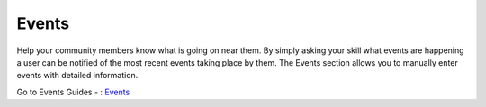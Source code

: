 Events
======

Help your community members know what is going on near them. By simply asking your skill what events are happening a user can be notified of the most recent events taking
place by them. The Events section allows you to manually enter events with detailed information. 

.. image:: ./images/Events.png

Go to Events Guides - : `Events`_